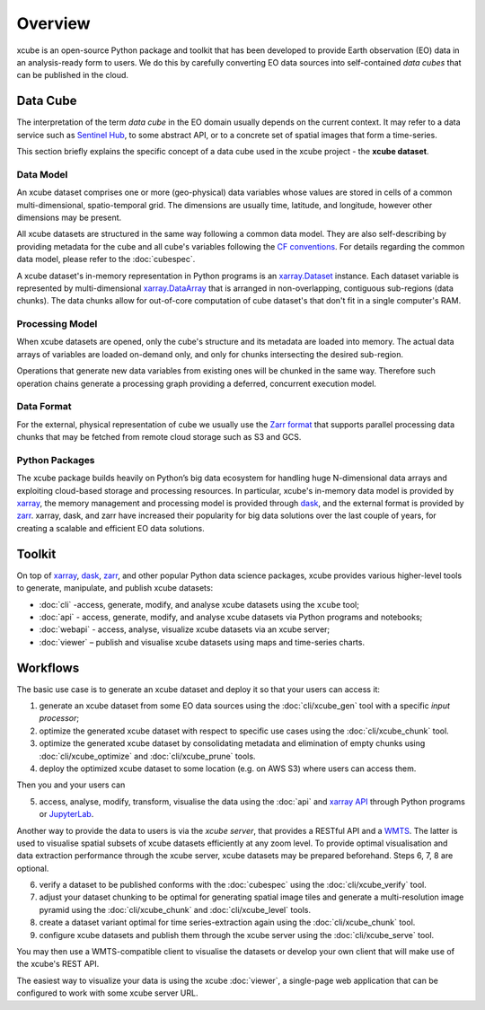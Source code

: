 .. _CF conventions: http://cfconventions.org/cf-conventions/cf-conventions.html
.. _`dask`: https://dask.readthedocs.io/
.. _`JupyterLab`: https://jupyterlab.readthedocs.io/
.. _xarray: http://xarray.pydata.org/
.. _xarray API: http://xarray.pydata.org/en/stable/api.html
.. _xarray.Dataset: http://xarray.pydata.org/en/stable/data-structures.html#dataset
.. _xarray.DataArray: http://xarray.pydata.org/en/stable/data-structures.html#dataarray
.. _`zarr`: https://zarr.readthedocs.io/
.. _`Zarr format`: https://zarr.readthedocs.io/en/stable/spec/v2.html
.. _`Sentinel Hub`: https://www.sentinel-hub.com/

========
Overview
========

xcube is an open-source Python package and toolkit that has been developed to provide Earth observation (EO) data in an
analysis-ready form to users. We do this by carefully converting EO data sources into self-contained *data cubes*
that can be published in the cloud.

Data Cube
=========

The interpretation of the term *data cube* in the EO domain usually depends
on the current context. It may refer to a data service such as `Sentinel Hub`_, to some abstract
API, or to a concrete set of spatial images that form a time-series.

This section briefly explains the specific concept of a data cube used in the xcube project - the **xcube dataset**.

Data Model
----------

An xcube dataset comprises one or more (geo-physical) data variables
whose values are stored in cells of a common multi-dimensional, spatio-temporal grid.
The dimensions are usually time, latitude, and longitude, however other dimensions may be present.

All xcube datasets are structured in the same way following a common data model.
They are also self-describing by providing metadata for the cube and
all cube's variables following the `CF conventions`_.
For details regarding the common data model, please refer to the :doc:`cubespec`.

A xcube dataset's in-memory representation in Python programs is an `xarray.Dataset`_ instance. Each
dataset variable is represented by multi-dimensional `xarray.DataArray`_ that is arranged in non-overlapping,
contiguous sub-regions (data chunks). The data chunks allow for out-of-core computation of cube dataset's that don't
fit in a single computer's RAM.

Processing Model
----------------

When xcube datasets are opened, only the cube's structure and its metadata are loaded into memory. The actual
data arrays of variables are loaded on-demand only, and only for chunks intersecting the desired sub-region.

Operations that generate new data variables from existing ones will be chunked
in the same way. Therefore such operation chains generate a processing graph providing a deferred, concurrent
execution model.

Data Format
-----------

For the external, physical representation of cube we usually use the `Zarr format`_ that supports parallel
processing data chunks that may be fetched from remote cloud storage such as S3 and GCS.

Python Packages
---------------

The xcube package builds heavily on Python’s big data ecosystem for handling huge N-dimensional data arrays
and exploiting cloud-based storage and processing resources. In particular, xcube's in-memory data model is
provided by `xarray`_, the memory management and processing model is provided through `dask`_,
and the external format is provided by `zarr`_. xarray, dask, and zarr have increased their popularity for
big data solutions over the last couple of years, for creating a scalable and efficient EO data solutions.

Toolkit
=======

On top of `xarray`_, `dask`_, `zarr`_, and other popular Python data science packages,
xcube provides various higher-level tools to generate, manipulate, and publish xcube datasets:

* :doc:`cli` -access, generate, modify, and analyse xcube datasets using the ``xcube`` tool;
* :doc:`api` - access, generate, modify, and analyse xcube datasets via Python programs and notebooks;
* :doc:`webapi` - access, analyse, visualize xcube datasets via an xcube server;
* :doc:`viewer` – publish and visualise xcube datasets using maps and time-series charts.


Workflows
=========

The basic use case is to generate an xcube dataset and deploy it so that your users can access it:

1. generate an xcube dataset from some EO data sources
   using the :doc:`cli/xcube_gen` tool with a specific *input processor*;
2. optimize the generated xcube dataset with respect to specific use cases
   using the :doc:`cli/xcube_chunk` tool.
3. optimize the generated xcube dataset by consolidating metadata and elimination of empty chunks
   using :doc:`cli/xcube_optimize` and :doc:`cli/xcube_prune` tools.
4. deploy the optimized xcube dataset to some location (e.g. on AWS S3) where users can access them.

Then you and your users can

5. access, analyse, modify, transform, visualise the data using the :doc:`api` and `xarray API`_ through
   Python programs or `JupyterLab`_.

Another way to provide the data to users is via the *xcube server*, that provides a
RESTful API and a `WMTS <https://en.wikipedia.org/wiki/Web_Map_Tile_Service>`_. The latter is used
to visualise spatial subsets of xcube datasets efficiently at any zoom level.
To provide optimal visualisation and data extraction performance through the xcube server,
xcube datasets may be prepared beforehand. Steps 6, 7, 8 are optional.

6. verify a dataset to be published conforms with the :doc:`cubespec`
   using the :doc:`cli/xcube_verify` tool.
7. adjust your dataset chunking to be optimal for generating spatial image tiles and generate
   a multi-resolution image pyramid
   using the :doc:`cli/xcube_chunk` and :doc:`cli/xcube_level` tools.
8. create a dataset variant optimal for time series-extraction again
   using the :doc:`cli/xcube_chunk` tool.
9. configure xcube datasets and publish them through the xcube server
   using the :doc:`cli/xcube_serve` tool.

You may then use a WMTS-compatible client to visualise the datasets or develop your own client that
will make use of the xcube's REST API.

The easiest way to visualize your data is using the xcube :doc:`viewer`, a single-page web application that
can be configured to work with some xcube server URL.

